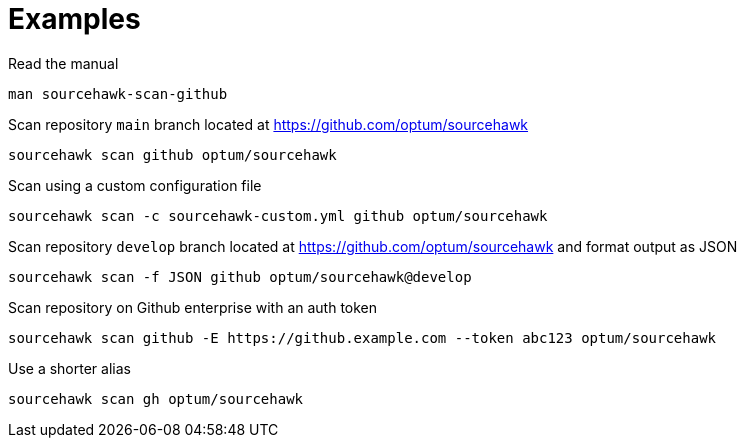 
= Examples

.Read the manual
[source,sh]
----
man sourcehawk-scan-github
----

.Scan repository `main` branch located at https://github.com/optum/sourcehawk
[source,sh]
----
sourcehawk scan github optum/sourcehawk
----

.Scan using a custom configuration file
[source,sh]
----
sourcehawk scan -c sourcehawk-custom.yml github optum/sourcehawk
----

.Scan repository `develop` branch located at https://github.com/optum/sourcehawk and format output as JSON
[source,sh]
----
sourcehawk scan -f JSON github optum/sourcehawk@develop
----

.Scan repository on Github enterprise with an auth token
[source,sh]
----
sourcehawk scan github -E https://github.example.com --token abc123 optum/sourcehawk
----

.Use a shorter alias
[source,sh]
----
sourcehawk scan gh optum/sourcehawk
----